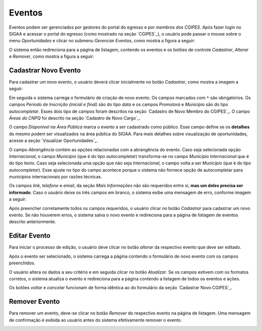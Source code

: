 Eventos
-------

Eventos podem ser gerenciados por gestores do portal do egresso e *por membros dos CGIPES*. Após
fazer login no SIGAA e acessar o portal do egresso (como mostrado na seção `CGIPES`_), o usuário pode
passar o mouse sobre o menu *Oportunidades* e clicar no submenu *Gerenciar Eventos*, como mostra
a figura a seguir:

.. image:: /_static/img/portal-egressos/eventos/menu_eventos.png

O sistema então redireciona para a página de listagem, contendo os eventos e os botões de controle
*Cadastrar*, *Alterar* e *Remover*, como mostra a figura a seguir:

.. image:: /_static/img/portal-egressos/eventos/gerenciar_eventos.png

Cadastrar Novo Evento
^^^^^^^^^^^^^^^^^^^^^

Para cadastrar um novo evento, o usuário deverá clicar inicialmente no botão *Cadastrar*, como
mostra a imagem a seguir:

.. image:: /_static/img/portal-egressos/cadastrar.png

Em seguida o sistema carrega o formulário de criação de novo evento. Os campos marcados com ``*``
são obrigatórios. Os campos *Periodo de Inscrição (inicial e final)* são do tipo *data*
e os campos *Promotora* e *Município* são do tipo *autocompletar*. Esses dois tipo de campos
foram descritos na seção `Cadastro de Novo Membro do CGIPES`_. O campo *Áreas do CNPQ* foi descrito na seção
`Cadastro de Novo Cargo`_.

.. image:: /_static/img/portal-egressos/eventos/form_novo_evento.png

O campo *Disponível na Área Pública* marca o evento a ser cadastrado como público. Esse campo define
se os **detalhes** do mesmo podem ser visualizados na área pública do SIGAA. Para mais detalhes sobre visualização
de oportunidades, acesse a seção `Visualizar Oportunidades`_.

O campo *Abrangência* contém as opções relacionadas com a abrangência do evento. Caso seja selecionada opção
*Internacional*, o campo *Município* (que é do tipo *autocompletar*) transforma-se no campo *Município Internacional*
que é do tipo texto. Caso seja selecionada uma opção que não seja *Internacional*, o campo volta a ser
*Município* (que é do tipo *autocompletar*). Esse ajuste no tipo do campo acontece porque o sistema não fornece
opção de autocompletar para municípios internacionais por razões técnicas.

Os campos *link*, *telefone* e *email*, da seção *Mais Informações* não são requeridos entre si,
**mas um deles precisa ser informado**. Caso o usuário deixe os três campos em branco, o sistema exibe uma
mensagem de erro, conforme imagem a seguir:

.. image:: /_static/img/portal-egressos/form_erro_informacoes.png

Após preencher corretamente todos os campos requeridos, o usuário clicar no botão *Cadastrar* para cadastrar
um novo evento. Se não houverem erros, o sistema salva o novo evento e redireciona para a página de listagem
de eventos descrito anteriormente.

Editar Evento
^^^^^^^^^^^^^

Para iniciar o processo de edição, o usuário deve clicar no botão *alterar* da respectivo evento que deve ser editado.

.. image:: /_static/img/portal-egressos/eventos/alterar_evento.png

Após o evento ser selecionado, o sistema carrega a página contendo o formulário de novo evento com os campos
preenchidos.

.. image:: /_static/img/portal-egressos/eventos/atualizar_evento_form.png

O usuário altera os dados a seu critério e em seguida clicar no botão *Atualizar*. Se os campos
estivem com os formatos corretos, o sistema atualiza o evento e redireciona para a página contendo a listagem de
todos os eventos e ações.

Os botões *voltar* e *cancelar* funcionam de forma idêntica ao do formulário da seção `Cadastrar Novo CGIPES`_.

Remover Evento
^^^^^^^^^^^^^^

Para remover um evento, deve-se clicar no botão *Remover* do respectivo evento na página de listagem.
Uma mensagem de confirmação é exibida ao usuário antes do sistema efetivamente remover o evento.

.. image:: /_static/img/portal-egressos/eventos/remover_evento.png


.. raw:: latex

    \newpage

